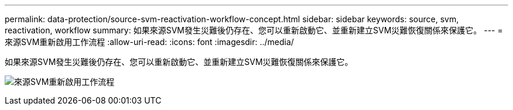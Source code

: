 ---
permalink: data-protection/source-svm-reactivation-workflow-concept.html 
sidebar: sidebar 
keywords: source, svm, reactivation, workflow 
summary: 如果來源SVM發生災難後仍存在、您可以重新啟動它、並重新建立SVM災難恢復關係來保護它。 
---
= 來源SVM重新啟用工作流程
:allow-uri-read: 
:icons: font
:imagesdir: ../media/


[role="lead"]
如果來源SVM發生災難後仍存在、您可以重新啟動它、並重新建立SVM災難恢復關係來保護它。

image:source-svm-reactivation-workflow.gif["來源SVM重新啟用工作流程"]
